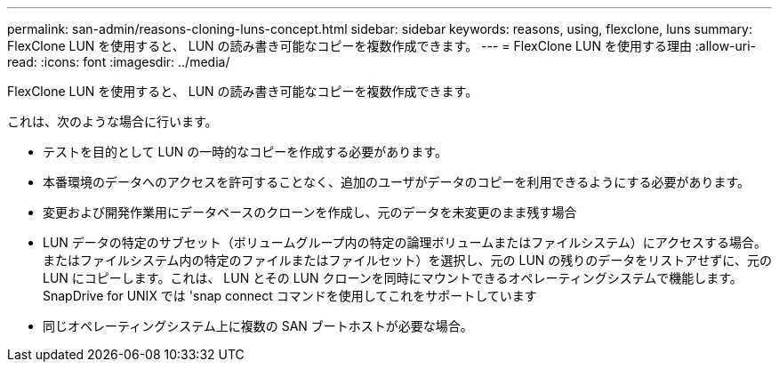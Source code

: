 ---
permalink: san-admin/reasons-cloning-luns-concept.html 
sidebar: sidebar 
keywords: reasons, using, flexclone, luns 
summary: FlexClone LUN を使用すると、 LUN の読み書き可能なコピーを複数作成できます。 
---
= FlexClone LUN を使用する理由
:allow-uri-read: 
:icons: font
:imagesdir: ../media/


[role="lead"]
FlexClone LUN を使用すると、 LUN の読み書き可能なコピーを複数作成できます。

これは、次のような場合に行います。

* テストを目的として LUN の一時的なコピーを作成する必要があります。
* 本番環境のデータへのアクセスを許可することなく、追加のユーザがデータのコピーを利用できるようにする必要があります。
* 変更および開発作業用にデータベースのクローンを作成し、元のデータを未変更のまま残す場合
* LUN データの特定のサブセット（ボリュームグループ内の特定の論理ボリュームまたはファイルシステム）にアクセスする場合。 またはファイルシステム内の特定のファイルまたはファイルセット）を選択し、元の LUN の残りのデータをリストアせずに、元の LUN にコピーします。これは、 LUN とその LUN クローンを同時にマウントできるオペレーティングシステムで機能します。SnapDrive for UNIX では 'snap connect コマンドを使用してこれをサポートしています
* 同じオペレーティングシステム上に複数の SAN ブートホストが必要な場合。

